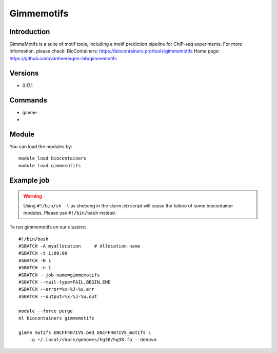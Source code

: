 .. _backbone-label:

Gimmemotifs
==============================

Introduction
~~~~~~~~
GimmeMotifs is a suite of motif tools, including a motif prediction pipeline for ChIP-seq experiments.
For more information, please check:
BioContainers: https://biocontainers.pro/tools/gimmemotifs 
Home page: https://github.com/vanheeringen-lab/gimmemotifs

Versions
~~~~~~~~
- 0.17.1

Commands
~~~~~~~
- gimme
- 

Module
~~~~~~~~
You can load the modules by::

    module load biocontainers
    module load gimmemotifs

Example job
~~~~~
.. warning::
    Using ``#!/bin/sh -l`` as shebang in the slurm job script will cause the failure of some biocontainer modules. Please use ``#!/bin/bash`` instead.

To run gimmemotifs on our clusters::

    #!/bin/bash
    #SBATCH -A myallocation     # Allocation name
    #SBATCH -t 1:00:00
    #SBATCH -N 1
    #SBATCH -n 1
    #SBATCH --job-name=gimmemotifs
    #SBATCH --mail-type=FAIL,BEGIN,END
    #SBATCH --error=%x-%J-%u.err
    #SBATCH --output=%x-%J-%u.out

    module --force purge
    ml biocontainers gimmemotifs
 
    gimme motifs ENCFF407IVS.bed ENCFF407IVS_motifs \
        -g ~/.local/share/genomes/hg38/hg38.fa --denovo
